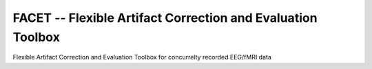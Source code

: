 FACET -- Flexible Artifact Correction and Evaluation Toolbox
============================================================

Flexible Artifact Correction and Evaluation Toolbox for concurrelty recorded
EEG/fMRI data

